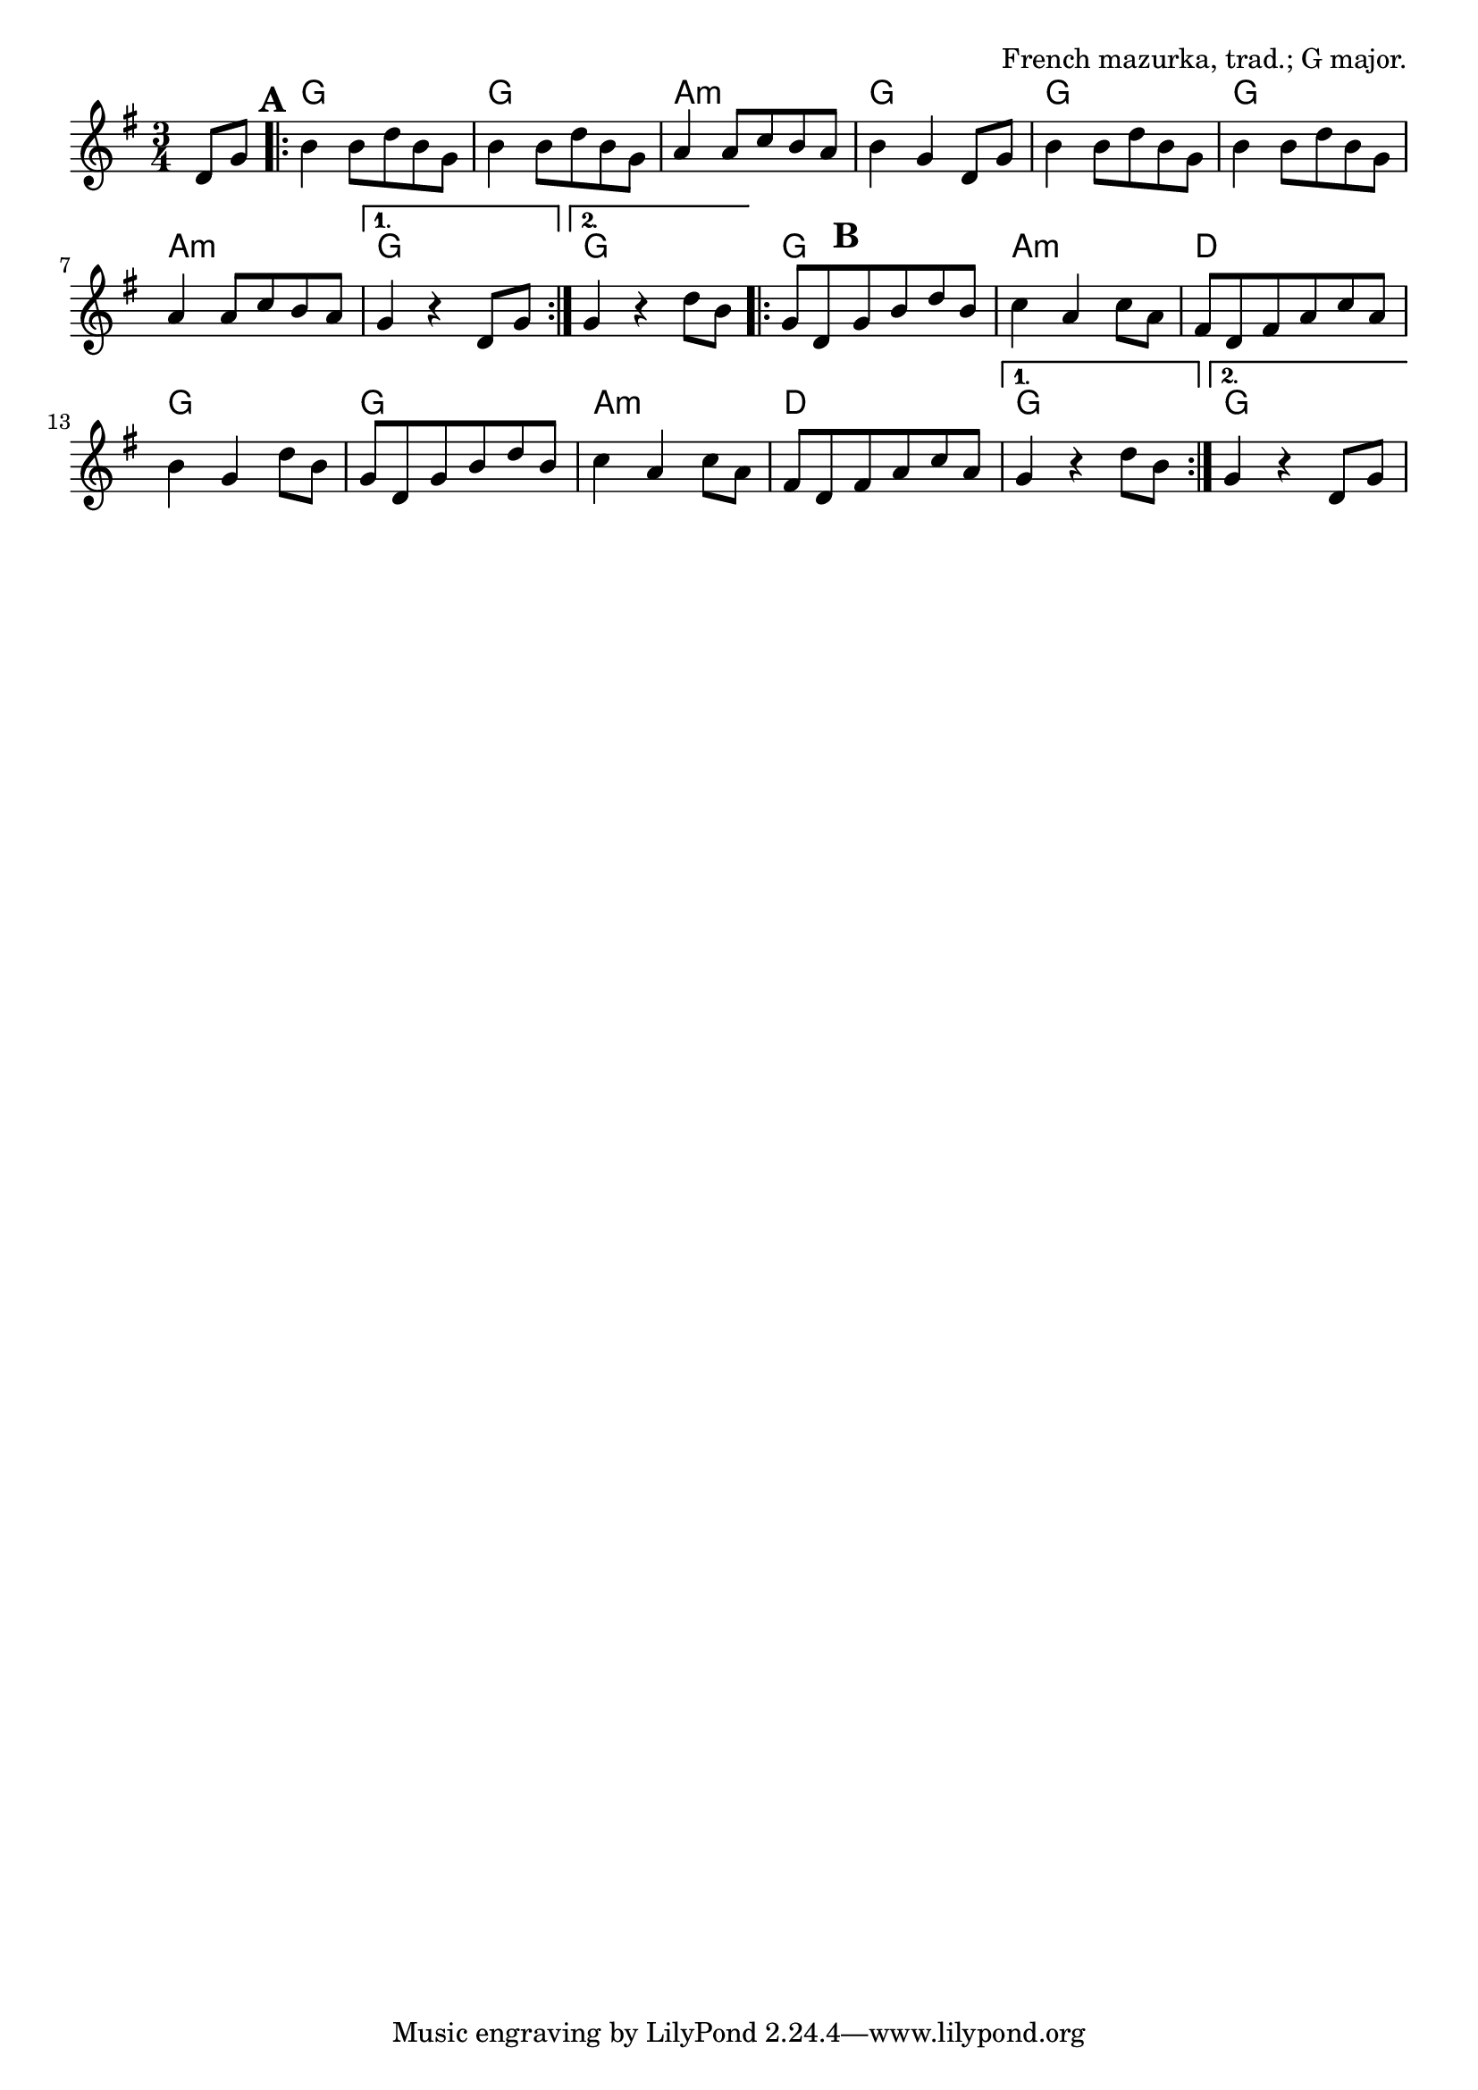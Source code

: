 \version "2.18.2"

\tocItem \markup "Mazurka de Lapleau"

\score {
  <<
    \relative d' {
      \time 3/4
      \key g \major

      \partial 4 d8 g |
      \repeat volta 2 {
        \mark \default
        b4 b8 d b g |
        b4 b8 d b g |
        a4 a8 c b a |
        b4 g d8 g |

        b4 b8 d b g |
        b4 b8 d b g |
        a4 a8 c b a |
      }
      \alternative {
        { g4 r4 d8 g | }
        { g4 r4 d'8 b | }
      }

      \repeat volta 2 {
        g8 d \mark \default g b d b |
        c4 a c8 a |
        fis8 d fis a c a |
        b4 g d'8 b |

        g8 d g b d b |
        c4 a c8 a |
        fis8 d fis a c a |
      }
      \alternative {
        { g4 r d'8 b | }
        { g4 r d8 g | }
      }
    }

    \chords {
      \time 3/4

      \partial 4 s4 |
      g2. | g2. | a2.:m | g2. |
      g2. | g2. | a2.:m | g2. | g2. |

      g2. | a2.:m | d2. | g2. |
      g2. | a2.:m | d2. | g2. | g2. |
    }
  >>

  \header{
    title="Mazurka de Lapleau"
    opus="French mazurka, trad.; G major."
  }

  \layout{indent=0}
  \midi{\tempo 4=160}
}